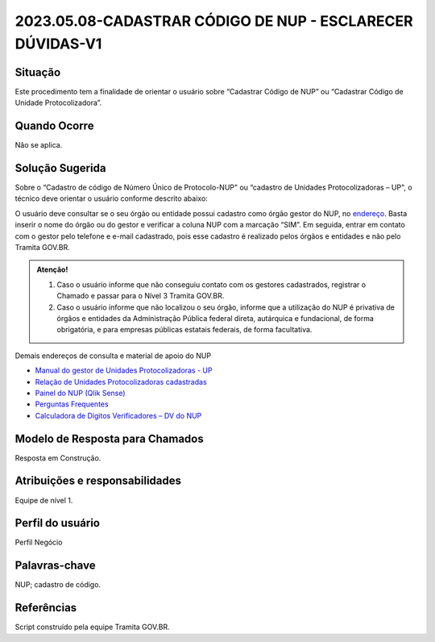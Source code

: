2023.05.08-CADASTRAR CÓDIGO DE NUP - ESCLARECER DÚVIDAS-V1
==========================================================

Situação  
~~~~~~~~

Este procedimento tem a finalidade de orientar o usuário sobre “Cadastrar Código de NUP” ou “Cadastrar Código de Unidade Protocolizadora”.

Quando Ocorre
~~~~~~~~~~~~~~

Não se aplica.


Solução Sugerida
~~~~~~~~~~~~~~~~

Sobre o “Cadastro de código de Número Único de Protocolo-NUP" ou “cadastro de Unidades Protocolizadoras – UP", o técnico deve orientar o usuário conforme descrito abaixo:

O usuário deve consultar se o seu órgão ou entidade possui cadastro como órgão gestor do NUP, no `endereço <https://gestaopen.processoeletronico.gov.br/listarGestoresProtocolo>`_. Basta inserir o nome do órgão ou do gestor e verificar a coluna NUP com a marcação “SIM”.
Em seguida, entrar em contato com o gestor pelo telefone e e-mail cadastrado, pois esse cadastro é realizado pelos órgãos e entidades e não pelo Tramita GOV.BR.

.. admonition:: Atenção!

   1) Caso o usuário informe que não conseguiu contato com os gestores cadastrados, registrar o Chamado e passar para o Nível 3 Tramita GOV.BR. 

   2) Caso o usuário informe que não localizou o seu órgão, informe que a utilização do NUP é privativa de órgãos e entidades da Administração Pública federal direta, autárquica e fundacional, de forma obrigatória, e para empresas públicas estatais federais, de forma facultativa.  
 
Demais endereços de consulta e material de apoio do NUP 

- `Manual do gestor de Unidades Protocolizadoras - UP <https://www.gov.br/economia/pt-br/assuntos/processo-eletronico-nacional/arquivos/ManualdoGestordeUnidadesProtocolizadorasv1.5.pdf>`_ 

- `Relação de Unidades Protocolizadoras cadastradas <https://www.gov.br/economia/pt-br/assuntos/processo-eletronico-nacional/destaques/material-de-apoio-2/material-de-apoio-do-nup/material-de-apoio-nup>`_

- `Painel do NUP (Qlik Sense) <https://paineis.processoeletronico.gov.br/?view=nup>`_ 

- `Perguntas Frequentes <https://www.gov.br/economia/pt-br/assuntos/processo-eletronico-nacional/destaques/faq/perguntas-frequentes-sobre-o-nup>`_

- `Calculadora de Dígitos Verificadores – DV do NUP <https://www.gov.br/economia/pt-br/assuntos/processo-eletronico-nacional/conteudo/numero-unico-de-protocolo-nup/calculadora-do-digito-verificador->`_


Modelo de Resposta para Chamados  
~~~~~~~~~~~~~~~~~~~~~~~~~~~~~~~~

Resposta em Construção.


Atribuições e responsabilidades  
~~~~~~~~~~~~~~~~~~~~~~~~~~~~~~~~

Equipe de nível 1.


Perfil do usuário  
~~~~~~~~~~~~~~~~~~

Perfil Negócio


Palavras-chave  
~~~~~~~~~~~~~~

NUP; cadastro de código.


Referências  
~~~~~~~~~~~~

Script construído pela equipe Tramita GOV.BR. 